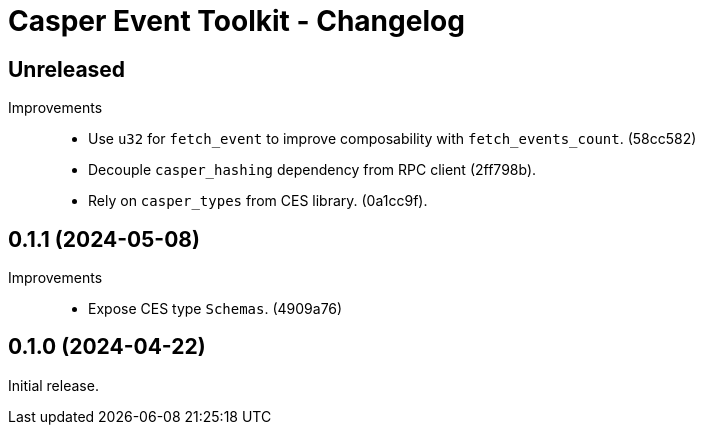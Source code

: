 = Casper Event Toolkit - Changelog

== Unreleased

Improvements::

  * Use `u32` for `fetch_event` to improve composability with `fetch_events_count`. (58cc582)
  * Decouple `casper_hashing` dependency from RPC client (2ff798b).
  * Rely on `casper_types` from CES library. (0a1cc9f).

== 0.1.1 (2024-05-08)

Improvements::

  * Expose CES type `Schemas`. (4909a76)

== 0.1.0 (2024-04-22)

Initial release.
